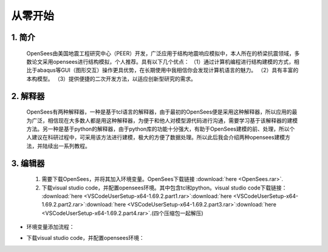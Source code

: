 从零开始
===============
1. 简介
---------------------
    OpenSees由美国地震工程研究中心（PEER）开发，广泛应用于结构地震响应模拟中，本人所在的桥梁抗震领域，多数论文采用opensees进行结构模拟，个人推荐。具有以下几个优点：
    （1）通过计算机编程进行结构建模的方式，相比于abaqus等GUI（图形交互）操作更具优势，在长期使用中我相信你会发现计算机语言的魅力。
    （2）具有丰富的本构模型。
    （3）提供便捷的二次开发方法，以适应创新型研究的需求。
2. 解释器
--------------------
    OpenSees有两种解释器，一种是基于tcl语言的解释器，由于最初的OpenSees便是采用这种解释器，所以应用的最为广泛，相信现在大多数人都是用这种解释器，为便于和他人对模型源代码进行沟通，需要学习基于该解释器的建模方法。另一种是基于python的解释器，由于python库的功能十分强大，有助于OpenSees建模的前、处理，所以个人建议在科研过程中，可采用该方法进行建模，极大的方便了数据处理。所以此后我会介绍两种opensees建模方法，并陆续出一系列教程。
3. 编辑器
-------------------
  #. 需要下载OpenSees，并将其加入环境变量。OpenSees下载链接 :download:`here <OpenSees.rar>`.
  #. 下载visual studio code，并配置opensees环境。其中包含tcl和python。visual studio code下载链接： :download:`here <VSCodeUserSetup-x64-1.69.2.part1.rar>`:download:`here <VSCodeUserSetup-x64-1.69.2.part2.rar>`:download:`here <VSCodeUserSetup-x64-1.69.2.part3.rar>`:download:`here <VSCodeUserSetup-x64-1.69.2.part4.rar>`.(四个压缩包一起解压)
* 环境变量添加流程：
    .. image:: opensees路径.png
    .. image:: 添加系统变量.png
* 下载visual studio code，并配置opensees环境：

    
